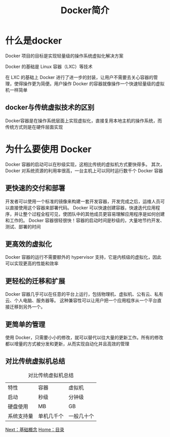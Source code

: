 #+TITLE: Docker简介
#+HTML_HEAD: <link rel="stylesheet" type="text/css" href="css/main.css" />
#+HTML_LINK_UP: docker.html   
#+HTML_LINK_HOME: docker.html
#+OPTIONS: num:nil timestamp:nil
* 什么是docker
Docker 项目的目标是实现轻量级的操作系统虚拟化解决方案

Docker 的基础是 Linux 容器（LXC）等技术

在 LXC 的基础上 Docker 进行了进一步的封装，让用户不需要去关心容器的管理，使得操作更为简便。用户操作 Docker 的容器就像操作一个快速轻量级的虚拟机一样简单
** docker与传统虚拟技术的区别
Docker容器是在操作系统层面上实现虚拟化，直接复用本地主机的操作系统，而传统方式则是在硬件层面实现
#+ATTR_HTML: image :width 1000px 
 [[./pic/virtualization.png]]

#+ATTR_HTML: image :width 1000px 
 [[./pic/docker.png]]

* 为什么要使用 Docker
Docker 容器的启动可以在秒级实现，这相比传统的虚拟机方式要快得多。 其次，Docker 对系统资源的利用率很高，一台主机上可以同时运行数千个 Docker 容器

** 更快速的交付和部署
开发者可以使用一个标准的镜像来构建一套开发容器，开发完成之后，运维人员可以直接使用这个容器来部署代码。 Docker 可以快速创建容器，快速迭代应用程序，并让整个过程全程可见，使团队中的其他成员更容易理解应用程序是如何创建和工作的。 Docker 容器很轻很快！容器的启动时间是秒级的，大量地节约开发、测试、部署的时间

** 更高效的虚拟化
Docker 容器的运行不需要额外的 hypervisor 支持，它是内核级的虚拟化，因此可以实现更高的性能和效率

** 更轻松的迁移和扩展
Docker 容器几乎可以在任意的平台上运行，包括物理机、虚拟机、公有云、私有云、个人电脑、服务器等。 这种兼容性可以让用户把一个应用程序从一个平台直接迁移到另外一个。

** 更简单的管理
使用 Docker，只需要小小的修改，就可以替代以往大量的更新工作。所有的修改都以增量的方式被分发和更新，从而实现自动化并且高效的管理

** 对比传统虚拟机总结
#+CAPTION: 对比传统虚拟机总结
#+ATTR_HTML: :border 1 :rules all :frame boader
| 特性       | 容器       | 虚拟机     |
| 启动       | 秒级       | 分钟级     |
| 硬盘使用   | MB         | GB         |
| 系统支持量 | 单机几千个 | 一般几十个 |

[[file:basic.org][Next：基础概念]]  [[file:docker.org][Home：目录]]
